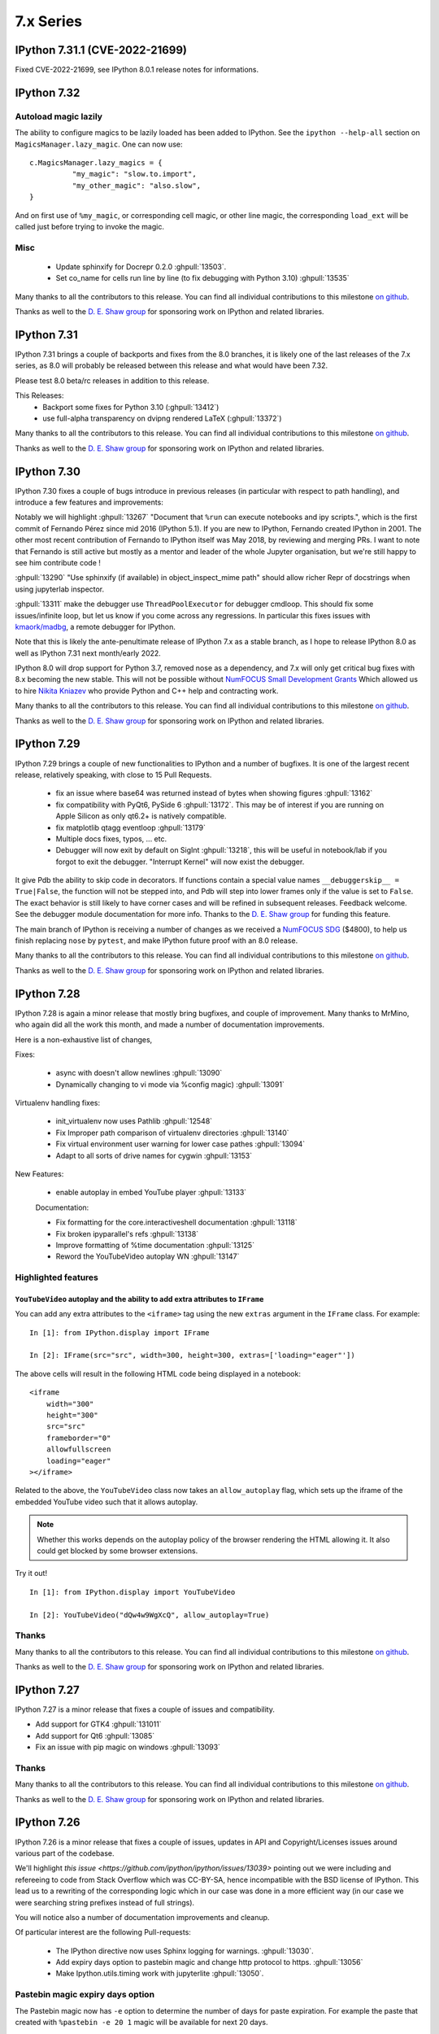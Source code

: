 ============
 7.x Series
============

.. _version 7.31.1:

IPython 7.31.1 (CVE-2022-21699)
===============================

Fixed CVE-2022-21699, see IPython 8.0.1 release notes for informations.


.. _version 7.32:

IPython 7.32
============



Autoload magic lazily
---------------------

The ability to configure magics to be lazily loaded has been added to IPython.
See the ``ipython --help-all`` section on ``MagicsManager.lazy_magic``.
One can now use::

    c.MagicsManager.lazy_magics = {
              "my_magic": "slow.to.import",
              "my_other_magic": "also.slow",
    }

And on first use of ``%my_magic``, or corresponding cell magic, or other line magic,
the corresponding ``load_ext`` will be called just before trying to invoke the magic.

Misc
----

 - Update sphinxify  for Docrepr 0.2.0  :ghpull:`13503`.
 - Set co_name for cells run line by line (to fix debugging with Python 3.10)
   :ghpull:`13535`


Many thanks to all the contributors to this release. You can find all individual
contributions to this milestone `on github
<https://github.com/ipython/ipython/milestone/99>`__.

Thanks as well to the `D. E. Shaw group <https://deshaw.com/>`__ for sponsoring
work on IPython and related libraries.

.. _version 7.31:

IPython 7.31
============

IPython 7.31 brings a couple of backports and fixes from the 8.0 branches,
it is likely one of the last releases of the 7.x series, as 8.0 will probably be released
between this release and what would have been 7.32.

Please test 8.0 beta/rc releases in addition to this release.

This Releases:
 - Backport some fixes for Python 3.10 (:ghpull:`13412`)
 - use full-alpha transparency on dvipng rendered LaTeX (:ghpull:`13372`)

Many thanks to all the contributors to this release. You can find all individual
contributions to this milestone `on github
<https://github.com/ipython/ipython/milestone/95>`__.

Thanks as well to the `D. E. Shaw group <https://deshaw.com/>`__ for sponsoring
work on IPython and related libraries.


.. _version 7.30:

IPython 7.30
============

IPython 7.30 fixes a couple of bugs introduce in previous releases (in
particular with respect to path handling), and introduce a few features and
improvements:

Notably we will highlight :ghpull:`13267` "Document that ``%run`` can execute
notebooks and ipy scripts.", which is the first commit of Fernando Pérez since
mid 2016 (IPython 5.1). If you are new to IPython, Fernando created IPython in
2001. The other most recent contribution of Fernando to IPython itself was
May 2018, by reviewing and merging PRs. I want to note that Fernando is still
active but mostly as a mentor and leader of the whole Jupyter organisation, but
we're still happy to see him contribute code !

:ghpull:`13290` "Use sphinxify (if available) in object_inspect_mime path"
should allow richer Repr of docstrings when using jupyterlab inspector.

:ghpull:`13311` make the debugger use ``ThreadPoolExecutor`` for debugger cmdloop.
This should fix some issues/infinite loop, but let us know if you come across
any regressions. In particular this fixes issues with `kmaork/madbg <https://github.com/kmaork/madbg>`_,
a remote debugger for IPython.

Note that this is likely the ante-penultimate release of IPython 7.x as a stable
branch, as I hope to release IPython 8.0 as well as IPython 7.31 next
month/early 2022.

IPython 8.0 will drop support for Python 3.7, removed nose as a dependency, and
7.x will only get critical bug fixes with 8.x becoming the new stable. This will
not be possible without `NumFOCUS Small Development Grants
<https://numfocus.org/programs/small-development-grants>`_ Which allowed us to
hire `Nikita Kniazev <https://github.com/Kojoley>`_ who provide Python and C++
help and contracting work.


Many thanks to all the contributors to this release. You can find all individual
contributions to this milestone `on github
<https://github.com/ipython/ipython/milestone/94?closed=1>`__.

Thanks as well to the `D. E. Shaw group <https://deshaw.com/>`__ for sponsoring
work on IPython and related libraries.


.. _version 7.29:

IPython 7.29
============


IPython 7.29 brings a couple of new functionalities to IPython and a number of bugfixes.
It is one of the largest recent release, relatively speaking, with close to 15 Pull Requests.


 - fix an issue where base64 was returned instead of bytes when showing figures :ghpull:`13162`
 - fix compatibility with PyQt6, PySide 6 :ghpull:`13172`. This may be of
   interest if you are running on Apple Silicon as only qt6.2+ is natively
   compatible.
 - fix matplotlib qtagg eventloop :ghpull:`13179`
 - Multiple docs fixes, typos, ... etc.
 - Debugger will now exit by default on SigInt :ghpull:`13218`, this will be
   useful in notebook/lab if you forgot to exit the debugger. "Interrupt Kernel"
   will now exist the debugger.

It give Pdb the ability to skip code in decorators. If functions contain a
special value names ``__debuggerskip__ = True|False``, the function will not be
stepped into, and Pdb will step into lower frames only if the value is set to
``False``. The exact behavior is still likely to have corner cases and will be
refined in subsequent releases. Feedback welcome. See the debugger module
documentation for more info. Thanks to the `D. E. Shaw
group <https://deshaw.com/>`__ for funding this feature.

The main branch of IPython is receiving a number of changes as we received a
`NumFOCUS SDG <https://numfocus.org/programs/small-development-grants>`__
($4800), to help us finish replacing ``nose`` by ``pytest``, and make IPython
future proof with an 8.0 release.


Many thanks to all the contributors to this release. You can find all individual
contributions to this milestone `on github
<https://github.com/ipython/ipython/milestone/93>`__.

Thanks as well to the `D. E. Shaw group <https://deshaw.com/>`__ for sponsoring
work on IPython and related libraries.


.. _version 7.28:

IPython 7.28
============


IPython 7.28 is again a minor release that mostly bring bugfixes, and couple of
improvement. Many thanks to MrMino, who again did all the work this month, and
made a number of documentation improvements.

Here is a non-exhaustive list of changes,

Fixes:

 - async with doesn't allow newlines :ghpull:`13090`
 - Dynamically changing to vi mode via %config magic) :ghpull:`13091`

Virtualenv handling fixes:

 - init_virtualenv now uses Pathlib :ghpull:`12548`
 - Fix Improper path comparison of virtualenv directories :ghpull:`13140`
 - Fix virtual environment user warning for lower case pathes :ghpull:`13094`
 - Adapt to all sorts of drive names for cygwin :ghpull:`13153`

New Features:

 - enable autoplay in embed YouTube player :ghpull:`13133`

 Documentation:

 - Fix formatting for the core.interactiveshell documentation :ghpull:`13118`
 - Fix broken ipyparallel's refs :ghpull:`13138`
 - Improve formatting of %time documentation :ghpull:`13125`
 - Reword the YouTubeVideo autoplay WN :ghpull:`13147`


Highlighted features
--------------------


``YouTubeVideo`` autoplay and the ability to add extra attributes to ``IFrame``
~~~~~~~~~~~~~~~~~~~~~~~~~~~~~~~~~~~~~~~~~~~~~~~~~~~~~~~~~~~~~~~~~~~~~~~~~~~~~~~

You can add any extra attributes to the ``<iframe>`` tag using the new
``extras`` argument in the ``IFrame`` class. For example::

    In [1]: from IPython.display import IFrame

    In [2]: IFrame(src="src", width=300, height=300, extras=['loading="eager"'])

The above cells will result in the following HTML code being displayed in a
notebook::

    <iframe
        width="300"
        height="300"
        src="src"
        frameborder="0"
        allowfullscreen
        loading="eager"
    ></iframe>

Related to the above, the ``YouTubeVideo`` class now takes an
``allow_autoplay`` flag, which sets up the iframe of the embedded YouTube video
such that it allows autoplay.

.. note::
    Whether this works depends on the autoplay policy of the browser rendering
    the HTML allowing it. It also could get blocked by some browser extensions.

Try it out!
::

    In [1]: from IPython.display import YouTubeVideo

    In [2]: YouTubeVideo("dQw4w9WgXcQ", allow_autoplay=True)



Thanks
------

Many thanks to all the contributors to this release. You can find all individual
contributions to this milestone `on github
<https://github.com/ipython/ipython/milestone/92>`__.

Thanks as well to the `D. E. Shaw group <https://deshaw.com/>`__ for sponsoring
work on IPython and related libraries.


.. _version 7.27:

IPython 7.27
============

IPython 7.27 is a minor release that fixes a couple of issues and compatibility.

- Add support for GTK4 :ghpull:`131011`
- Add support for Qt6 :ghpull:`13085`
- Fix an issue with pip magic on windows :ghpull:`13093`

Thanks
------

Many thanks to all the contributors to this release. You can find all individual
contributions to this milestone `on github
<https://github.com/ipython/ipython/milestone/91>`__.

Thanks as well to the `D. E. Shaw group <https://deshaw.com/>`__ for sponsoring
work on IPython and related libraries.

.. _version 7.26:

IPython 7.26
============

IPython 7.26 is a minor release that fixes a couple of issues, updates in API
and Copyright/Licenses issues around various part of the codebase.

We'll highlight `this issue <https://github.com/ipython/ipython/issues/13039>`
pointing out we were including and refereeing to code from Stack Overflow which
was CC-BY-SA, hence incompatible with the BSD license of IPython. This lead us
to a rewriting of the corresponding logic which in our case was done in a more
efficient way (in our case we were searching string prefixes instead of full
strings).

You will notice also a number of documentation improvements and cleanup.

Of particular interest are the following Pull-requests:


 - The IPython directive now uses Sphinx logging for warnings. :ghpull:`13030`.
 - Add expiry days option to pastebin magic and change http protocol to https.
   :ghpull:`13056`
 - Make Ipython.utils.timing work with jupyterlite :ghpull:`13050`.

Pastebin magic expiry days option
---------------------------------

The Pastebin magic now has ``-e`` option to determine 
the number of days for paste expiration. For example
the paste that created with ``%pastebin -e 20 1`` magic will
be available for next 20 days.





Thanks
------

Many thanks to all the contributors to this release and in particular MrMino who
is doing most of the work those days. You can find all individual contributions
to this milestone `on github <https://github.com/ipython/ipython/milestone/90>`__.

Thanks as well to the `D. E. Shaw group <https://deshaw.com/>`__ for sponsoring
work on IPython and related libraries.


.. _version 7.25:

IPython 7.25
============

IPython 7.25 is a minor release that contains a single bugfix, which is highly
recommended for all users of ipdb, ipython debugger %debug magic and similar.

Issuing commands like ``where`` from within the debugger would reset the
local variables changes made by the user. It is interesting to look at the root
cause of the issue as accessing an attribute (``frame.f_locals``) would trigger
this side effects.

Thanks in particular to the patience from the reporters at D.E. Shaw for their
initial bug report that was due to a similar coding oversight in an extension,
and who took time to debug and narrow down the problem.

Thanks
------

Many thanks to all the contributors to this release you can find all individual
contributions to this milestone `on github <https://github.com/ipython/ipython/milestone/89>`__.

Thanks as well to the `D. E. Shaw group <https://deshaw.com/>`__ for sponsoring
work on IPython and related libraries.


.. _version 7.24:

IPython 7.24
============

Third release of IPython for 2021, mostly containing bug fixes. A couple of not
typical updates:

Misc
----


 - Fix an issue where ``%recall`` would both succeeded and print an error message
   it failed. :ghpull:`12952`
 - Drop support for NumPy 1.16 – practically has no effect beyond indicating in
   package metadata that we do not support it. :ghpull:`12937`

Debugger improvements
---------------------

The debugger (and ``%debug`` magic) have been improved and can skip or hide frames
originating from files that are not writable to the user, as these are less
likely to be the source of errors, or be part of system files this can be a useful
addition when debugging long errors.

In addition to the global ``skip_hidden True|False`` command, the debugger has
gained finer grained control of predicates as to whether to a frame should be
considered hidden. So far 3 predicates are available :

  - ``tbhide``: frames containing the local variable ``__tracebackhide__`` set to
    True.
  - ``readonly``: frames originating from readonly files, set to False.
  - ``ipython_internal``: frames that are likely to be from IPython internal
    code, set to True.

You can toggle individual predicates during a session with

.. code-block::

   ipdb> skip_predicates readonly True

Read-only files will now be considered hidden frames.


You can call ``skip_predicates`` without arguments to see the states of current
predicates:

.. code-block::

    ipdb> skip_predicates
    current predicates:
        tbhide : True
        readonly : False
        ipython_internal : True

If all predicates are set to ``False``,  ``skip_hidden`` will practically have
no effect. We attempt to warn you when all predicates are False.

Note that the ``readonly`` predicate may increase disk access as we check for
file access permission for all frames on many command invocation, but is usually
cached by operating systems. Let us know if you encounter any issues.

As the IPython debugger does not use the traitlets infrastructure for
configuration, by editing your ``.pdbrc`` files and appending commands you would
like to be executed just before entering the interactive prompt. For example:


.. code::

    # file : ~/.pdbrc
    skip_predicates readonly True
    skip_predicates tbhide False

Will hide read only frames by default and show frames marked with
``__tracebackhide__``.




Thanks
------

Many thanks to all the contributors to this release you can find all individual
contributions to this milestone `on github <https://github.com/ipython/ipython/milestone/87>`__.

Thanks as well to the `D. E. Shaw group <https://deshaw.com/>`__ for sponsoring
work on IPython and related libraries, in particular above mentioned
improvements to the debugger.




.. _version 7.23:

IPython 7.23 and 7.23.1
=======================


Third release of IPython for 2021, mostly containing bug fixes. A couple of not
typical updates:

 - We moved to GitHub actions away from Travis-CI, the transition may not be
   100% complete (not testing on nightly anymore), but as we ran out of
   Travis-Ci hours on the IPython organisation that was a necessary step.
   :ghpull:`12900`.

 - We have a new dependency: ``matplotlib-inline``, which try to extract
   matplotlib inline backend specific behavior. It is available on PyPI and
   conda-forge thus should not be a problem to upgrade to this version. If you
   are a package maintainer that might be an extra dependency to package first.
   :ghpull:`12817` (IPython 7.23.1 fix a typo that made this change fail)

In the addition/new feature category, ``display()`` now have a ``clear=True``
option to clear the display if any further outputs arrives, allowing users to
avoid having to use ``clear_output()`` directly. :ghpull:`12823`.

In bug fixes category, this release fix an issue when printing tracebacks
containing Unicode characters :ghpull:`12758`.

In code cleanup category :ghpull:`12932` remove usage of some deprecated
functionality for compatibility with Python 3.10.



Thanks
------

Many thanks to all the contributors to this release you can find all individual
contributions to this milestone `on github <https://github.com/ipython/ipython/milestone/86>`__.
In particular MrMino for responding to almost all new issues, and triaging many
of the old ones, as well as takluyver, minrk, willingc for reacting quikly when
we ran out of CI Hours.

Thanks as well to organisations, QuantStack (martinRenou and SylvainCorlay) for
extracting matplotlib inline backend into its own package, and the `D. E. Shaw group
<https://deshaw.com/>`__ for sponsoring work on IPython and related libraries.


.. _version 7.22:

IPython 7.22
============

Second release of IPython for 2021, mostly containing bug fixes. Here is a quick
rundown of the few changes.

- Fix some ``sys.excepthook`` shenanigan when embedding with qt, recommended if
  you – for example – use `napari <https://napari.org>`__. :ghpull:`12842`.
- Fix bug when using the new ipdb ``%context`` magic :ghpull:`12844`
- Couples of deprecation cleanup :ghpull:`12868`
- Update for new dpast.com api if you use the ``%pastbin`` magic. :ghpull:`12712`
- Remove support for numpy before 1.16. :ghpull:`12836`


Thanks
------

We have a new team member that you should see more often on the IPython
repository, Błażej Michalik (@MrMino) have been doing regular contributions to
IPython, and spent time replying to many issues and guiding new users to the
codebase; they now have triage permissions to the IPython repository and we'll
work toward giving them more permission in the future.

Many thanks to all the contributors to this release you can find all individual
contributions to this milestone `on github <https://github.com/ipython/ipython/milestone/84>`__.

Thanks as well to organisations, QuantStack for working on debugger
compatibility for Xeus_python, and the `D. E. Shaw group
<https://deshaw.com/>`__ for sponsoring work on IPython and related libraries.

.. _version 721:

IPython 7.21
============

IPython 7.21 is the first release we have back on schedule of one release every
month; it contains a number of minor fixes and improvements, notably, the new
context command for ipdb


New "context" command in ipdb
-----------------------------

It is now possible to change the number of lines shown in the backtrace
information in ipdb using "context" command. :ghpull:`12826`

(thanks @MrMino, there are other improvement from them on master).

Other notable changes in IPython 7.21
-------------------------------------

- Fix some issues on new osx-arm64 :ghpull:`12804`, :ghpull:`12807`. 
- Compatibility with Xeus-Python for debugger protocol, :ghpull:`12809`
- Misc docs fixes for compatibility and uniformity with Numpydoc.
  :ghpull:`12824`


Thanks
------

Many thanks to all the contributors to this release you can find all individual
contribution to this milestone `on github <https://github.com/ipython/ipython/milestone/83>`__.


.. _version 720:

IPython 7.20
============

IPython 7.20 is the accumulation of 3 month of work on IPython, spacing between
IPython release have been increased from the usual once a month for various
reason.

   - Mainly as I'm too busy and the effectively sole maintainer, and
   - Second because not much changes happened before mid December.

The main driver for this release was the new version of Jedi 0.18 breaking API;
which was taken care of in the master branch early in 2020 but not in 7.x as I
though that by now 8.0 would be out.

The inclusion of a resolver in pip did not help and actually made things worse.
If usually I would have simply pinned Jedi to ``<0.18``; this is not a solution
anymore as now pip is free to install Jedi 0.18, and downgrade IPython.

I'll do my best to keep the regular release, but as the 8.0-dev branch and 7.x
are starting to diverge this is becoming difficult in particular with my limited
time, so if you have any cycles to spare I'll appreciate your help to respond to
issues and pushing 8.0 forward.

Here are thus some of the changes for IPython 7.20.

  - Support for PyQt5 >= 5.11 :ghpull:`12715`
  - ``%reset`` remove imports more agressively :ghpull:`12718`
  - fix the ``%conda`` magic :ghpull:`12739`
  - compatibility with Jedi 0.18, and bump minimum Jedi version. :ghpull:`12793`


.. _version 719:

IPython 7.19
============

IPython 7.19 accumulative two month of works, bug fixes and improvements, there
was exceptionally no release last month.

  - Fix to restore the ability to specify more than one extension using command
    line flags when using traitlets 5.0 :ghpull:`12543`
  - Docs docs formatting that make the install commands work on zsh
    :ghpull:`12587`
  - Always display the last frame in tracebacks even if hidden with
    ``__tracebackhide__`` :ghpull:`12601`
  - Avoid an issue where a callback can be registered multiple times.
    :ghpull:`12625`
  - Avoid an issue in debugger mode where frames changes could be lost.
    :ghpull:`12627`

  - Never hide the frames that invoke a debugger, even if marked as hidden by
    ``__tracebackhide__`` :ghpull:`12631`
  - Fix calling the debugger in a recursive manner :ghpull:`12659`


A number of code changes have landed on master and we are getting close to
enough new features and codebase improvement that a 8.0 start to make sens.
For downstream packages, please start working on migrating downstream testing
away from iptest and using pytest, as nose will not work on Python 3.10 and we
will likely start removing it as a dependency for testing.

.. _version 718:

IPython 7.18
============

IPython 7.18 is a minor release that mostly contains bugfixes.

 - ``CRLF`` is now handled by magics my default; solving some issues due to copy
   pasting on windows. :ghpull:`12475`

 - Requiring pexpect ``>=4.3`` as we are Python 3.7+ only and earlier version of
   pexpect will be incompatible. :ghpull:`12510`

 - Minimum jedi version is now 0.16. :ghpull:`12488`



.. _version 717:

IPython 7.17
============

IPython 7.17 brings a couple of new improvements to API and a couple of user
facing changes to make the terminal experience more user friendly.

:ghpull:`12407` introduces the ability to pass extra argument to the IPython
debugger class; this is to help a new project from ``kmaork``
(https://github.com/kmaork/madbg) to feature a fully remote debugger.

:ghpull:`12410` finally remove support for 3.6, while the codebase is still
technically compatible; IPython will not install on Python 3.6.

lots of work on the debugger and hidden frames from ``@impact27`` in
:ghpull:`12437`, :ghpull:`12445`, :ghpull:`12460` and in particular
:ghpull:`12453` which make the debug magic more robust at handling spaces.

Biggest API addition is code transformation which is done before code execution;
IPython allows a number of hooks to catch non-valid Python syntax (magic, prompt
stripping...etc). Transformers are usually called many time; typically:

 - When trying to figure out whether the code is complete and valid (should we
   insert a new line or execute ?)
 - During actual code execution pass before giving the code to Python's
   ``exec``.

This lead to issues when transformer might have had side effects; or do external
queries. Starting with IPython 7.17 you can expect your transformer to be called
less time.

Input transformers are now called only once in the execution path of
`InteractiveShell`, allowing to register transformer that potentially have side
effects (note that this is not recommended). Internal methods `should_run_async`, and
`run_cell_async` now take a recommended optional `transformed_cell`, and
`preprocessing_exc_tuple` parameters that will become mandatory at some point in
the future; that is to say cells need to be explicitly transformed to be valid
Python syntax ahead of trying to run them. :ghpull:`12440`;

``input_transformers`` can now also have an attribute ``has_side_effects`` set
to `True`, when this attribute is present; this  will prevent the transformers
from being ran when IPython is trying to guess whether the user input is
complete. Note that this may means you will need to explicitly execute in some
case where your transformations are now not ran; but will not affect users with
no custom extensions.


API Changes
-----------

Change of API and exposed objects automatically detected using `frappuccino
<https://pypi.org/project/frappuccino/>`_


 The following items are new since 7.16.0::

     + IPython.core.interactiveshell.InteractiveShell.get_local_scope(self, stack_depth)

 The following signatures differ since 7.16.0::

     - IPython.core.interactiveshell.InteractiveShell.run_cell_async(self, raw_cell, store_history=False, silent=False, shell_futures=True)
     + IPython.core.interactiveshell.InteractiveShell.run_cell_async(self, raw_cell, store_history=False, silent=False, shell_futures=True, *, transformed_cell=None, preprocessing_exc_tuple=None)

     - IPython.core.interactiveshell.InteractiveShell.should_run_async(self, raw_cell)
     + IPython.core.interactiveshell.InteractiveShell.should_run_async(self, raw_cell, *, transformed_cell=None, preprocessing_exc_tuple=None)

     - IPython.terminal.debugger.TerminalPdb.pt_init(self)
     + IPython.terminal.debugger.TerminalPdb.pt_init(self, pt_session_options=None)

This method was added::

     + IPython.core.interactiveshell.InteractiveShell.get_local_scope

Which is now also present on subclasses::

     + IPython.terminal.embed.InteractiveShellEmbed.get_local_scope
     + IPython.terminal.interactiveshell.TerminalInteractiveShell.get_local_scope


.. _version 716:

IPython 7.16.1, 7.16.2
======================

IPython 7.16.1 was release immediately after 7.16.0 to fix a conda packaging issue.
The source is identical to 7.16.0 but the file permissions in the tar are different.

IPython 7.16.2 pins jedi dependency to "<=0.17.2" which should prevent some
issues for users still on python 3.6. This may not be sufficient as pip may
still allow to downgrade IPython.

Compatibility with Jedi > 0.17.2 was not added as this would have meant bumping
the minimal version to >0.16.

IPython 7.16
============


The default traceback mode will now skip frames that are marked with
``__tracebackhide__ = True`` and show how many traceback frames have been
skipped. This can be toggled by using :magic:`xmode` with the ``--show`` or
``--hide`` attribute. It will have no effect on non verbose traceback modes.

The ipython debugger also now understands ``__tracebackhide__`` as well and will
skip hidden frames when displaying. Movement up and down the stack will skip the
hidden frames and will show how many frames were hidden. Internal IPython frames
are also now hidden by default. The behavior can be changed with the
``skip_hidden`` while in the debugger, command and accepts "yes", "no", "true"
and "false" case insensitive parameters.


Misc Noticeable changes:
------------------------

- Exceptions are now (re)raised when running notebooks via the :magic:`%run`, helping to catch issues in workflows and
  pipelines. :ghpull:`12301`
- Fix inputhook for qt 5.15.0 :ghpull:`12355`
- Fix wx inputhook :ghpull:`12375`
- Add handling for malformed pathext env var (Windows) :ghpull:`12367`
- use $SHELL in system_piped :ghpull:`12360` for uniform behavior with
  ipykernel.

Reproducible Build
------------------

IPython 7.15 reproducible build did not work, so we try again this month
:ghpull:`12358`.


API Changes
-----------

Change of API and exposed objects automatically detected using `frappuccino
<https://pypi.org/project/frappuccino/>`_ (still in beta):


The following items are new and mostly related to understanding ``__tracebackhide__``::

    + IPython.core.debugger.Pdb.do_down(self, arg)
    + IPython.core.debugger.Pdb.do_skip_hidden(self, arg)
    + IPython.core.debugger.Pdb.do_up(self, arg)
    + IPython.core.debugger.Pdb.hidden_frames(self, stack)
    + IPython.core.debugger.Pdb.stop_here(self, frame)


The following items have been removed::

    - IPython.core.debugger.Pdb.new_do_down
    - IPython.core.debugger.Pdb.new_do_up

Those were implementation details.


.. _version 715:

IPython 7.15
============

IPython 7.15 brings a number of bug fixes and user facing improvements.

Misc Noticeable changes:
------------------------

 - Long completion name have better elision in terminal :ghpull:`12284`
 - I've started to test on Python 3.9 :ghpull:`12307` and fix some errors.
 - Hi DPI scaling of figures when using qt eventloop :ghpull:`12314`
 - Document the ability to have systemwide configuration for IPython.
   :ghpull:`12328`
 - Fix issues with input autoformatting :ghpull:`12336`
 - ``IPython.core.debugger.Pdb`` is now interruptible (:ghpull:`12168`, in 7.14
   but forgotten in release notes)
 - Video HTML attributes (:ghpull:`12212`, in 7.14 but forgotten in release
   notes)

Reproducible Build
------------------

Starting with IPython 7.15, I am attempting to provide reproducible builds,
that is to say you should be able from the source tree to generate an sdist
and wheel that are identical byte for byte with the publish version on PyPI.

I've only tested on a couple of machines so far and the process is relatively
straightforward, so this mean that IPython not only have a deterministic build
process, but also I have either removed, or put under control all effects of
the build environments on the final artifact.  I encourage you to attempt the
build process on your machine as documented in :ref:`core_developer_guide`
and let me know if you do not obtain an identical artifact.

While reproducible builds is critical to check that the supply chain of (open
source) software has not been compromised, it can also help to speedup many
of the build processes in large environment (conda, apt...) by allowing
better caching of intermediate build steps.

Learn more on `<https://reproducible-builds.org/>`_. `Reflections on trusting
trust <https://dl.acm.org/doi/10.1145/358198.358210>`_ is also one of the
cornerstone and recommended reads on this subject.

.. note::

   The build commit from which the sdist is generated is also `signed
   <https://en.wikipedia.org/wiki/Digital_signature>`_, so you should be able to
   check it has not been compromised, and the git repository is a `merkle-tree
   <https://en.wikipedia.org/wiki/Merkle_tree>`_, you can check the consistency
   with `git-fsck <https://git-scm.com/docs/git-fsck>`_ which you likely `want
   to enable by default
   <https://gist.github.com/mbbx6spp/14b86437e794bffb4120>`_.

NEP29: Last version to support Python 3.6
-----------------------------------------

IPython 7.15 will be the Last IPython version to officially support Python
3.6, as stated by `NumPy Enhancement Proposal 29
<https://numpy.org/neps/nep-0029-deprecation_policy.html>`_. Starting with
next minor version of IPython I may stop testing on Python 3.6 and may stop
publishing release artifacts that install on Python 3.6

Highlighted features
--------------------

Highlighted features are not new, but seem to not be widely known, this
section will help you discover in more narrative form what you can do with
IPython.

Increase Tab Completion Menu Height
~~~~~~~~~~~~~~~~~~~~~~~~~~~~~~~~~~~

In terminal IPython it is possible to increase the hight of the tab-completion
menu. To do so set the value of
:configtrait:`TerminalInteractiveShell.space_for_menu`, this will reserve more
space at the bottom of the screen for various kind of menus in IPython including
tab completion and searching in history. 

Autoformat Code in the terminal
~~~~~~~~~~~~~~~~~~~~~~~~~~~~~~~

If you have a preferred code formatter, you can configure IPython to
reformat your code. Set the value of
:configtrait:`TerminalInteractiveShell.autoformatter` to for example ``'black'``
and IPython will auto format your code when possible.


.. _version 714:

IPython 7.14
============

IPython  7.14 is a minor release that fix a couple of bugs and prepare
compatibility with new or future versions of some libraries. 

Important changes:
------------------

 - Fix compatibility with Sphinx 3+ :ghpull:`12235`
 - Remove deprecated matplotlib parameter usage, compatibility with matplotlib
   3.3+ :`122250`

Misc Changes
------------

 - set ``.py`` extension when editing current buffer in vi/emacs. :ghpull:`12167`
 - support for unicode identifiers in ``?``/``??`` :ghpull:`12208`
 - add extra options to the ``Video`` Rich objects :ghpull:`12212`
 - add pretty-printing to ``SimpleNamespace`` :ghpull:`12230`

IPython.core.debugger.Pdb is now interruptible
----------------------------------------------

A ``KeyboardInterrupt`` will now interrupt IPython's extended debugger, in order to make Jupyter able to interrupt it. (:ghpull:`12168`)

Video HTML attributes
---------------------

Add an option to `IPython.display.Video` to change the attributes of the HTML display of the video (:ghpull:`12212`)


Pending deprecated imports
--------------------------

Many object present in ``IPython.core.display`` are there for internal use only,
and should  already been imported from ``IPython.display`` by users and external
libraries. Trying to import those from ``IPython.core.display`` is still possible
but will trigger a
deprecation warning in later versions of IPython and will become errors in the
future. 

This will simplify compatibility with other Python kernels (like Xeus-Python),
and simplify code base. 




.. _version 713:

IPython 7.13
============

IPython 7.13 is the final release of the 7.x branch since master is diverging
toward an 8.0. Exiting new features have already been merged in 8.0 and will
not be available on the 7.x branch. All the changes below have been backported
from the master branch.


 - Fix inability to run PDB when inside an event loop :ghpull:`12141`
 - Fix ability to interrupt some processes on windows :ghpull:`12137`
 - Fix debugger shortcuts :ghpull:`12132`
 - improve tab completion when inside a string by removing irrelevant elements :ghpull:`12128`
 - Fix display of filename tab completion when the path is long :ghpull:`12122`
 - Many removal of Python 2 specific code path :ghpull:`12110`
 - displaying wav files do not require NumPy anymore, and is 5x to 30x faster :ghpull:`12113`

See the list of all closed issues and pull request on `github
<https://github.com/ipython/ipython/pulls?q=is%3Aclosed+milestone%3A7.13>`_.

.. _version 712:

IPython 7.12
============

IPython 7.12 is a minor update that mostly brings code cleanup, removal of
longtime deprecated function and a couple update to documentation cleanup as well.

Notable changes are the following:

 - Exit non-zero when ipython is given a file path to run that doesn't exist :ghpull:`12074`
 - Test PR on ARM64 with Travis-CI :ghpull:`12073`
 - Update CI to work with latest Pytest :ghpull:`12086`
 - Add infrastructure to run ipykernel eventloop via trio :ghpull:`12097`
 - Support git blame ignore revs :ghpull:`12091`
 - Start multi-line ``__repr__`` s on their own line :ghpull:`12099`

.. _version 7111:

IPython 7.11.1
==============

A couple of deprecated functions (no-op) have been reintroduces in py3compat as
Cython was still relying on them, and will be removed in a couple of versions.

.. _version 711:

IPython 7.11
============

IPython 7.11 received a couple of compatibility fixes and code cleanup.

A number of function in the ``py3compat`` have been removed; a number of types
in the IPython code base are now non-ambiguous and now always ``unicode``
instead of ``Union[Unicode,bytes]``; many of the relevant code path have thus
been simplified/cleaned and types annotation added.

IPython support several verbosity level from exceptions. ``xmode plain`` now
support chained exceptions. :ghpull:`11999`

We are starting to remove ``shell=True`` in some usages of subprocess. While not directly
a security issue (as IPython is made to run arbitrary code anyway) it is not good
practice and we'd like to show the example. :ghissue:`12023`. This discussion
was started by ``@mschwager`` thanks to a new auditing tool they are working on
with duo-labs (`dlint <https://github.com/duo-labs/dlint>`_).

Work around some bugs in Python 3.9 tokenizer :ghpull:`12057`

IPython will now print its version after a crash. :ghpull:`11986`

This is likely the last release from the 7.x series that will see new feature.
The master branch will soon accept large code changes and thrilling new
features; the 7.x branch will only start to accept critical bug fixes, and
update dependencies.

.. _version 7102:

IPython 7.10.2
==============

IPython 7.10.2 fix a couple of extra incompatibility between IPython, ipdb,
asyncio and Prompt Toolkit 3.

.. _version 7101:

IPython 7.10.1
==============

IPython 7.10.1 fix a couple of incompatibilities with Prompt toolkit 3 (please
update Prompt toolkit to 3.0.2 at least), and fixes some interaction with
headless IPython.

.. _version 7100:

IPython 7.10.0
==============

IPython 7.10 is the first double digit minor release in the  last decade, and
first since the release of IPython 1.0, previous double digit minor release was
in August 2009.

We've been trying to give you regular release on the last Friday of every month
for a guaranty of rapid access to bug fixes and new features.

Unlike the previous first few releases that have seen only a couple of code
changes, 7.10 bring a number of changes, new features and bugfixes.

Stop Support for Python 3.5 – Adopt NEP 29
------------------------------------------

IPython has decided to follow the informational `NEP 29
<https://numpy.org/neps/nep-0029-deprecation_policy.html>`_ which layout a clear
policy as to which version of (C)Python and NumPy are supported.

We thus dropped support for Python 3.5, and cleaned up a number of code path
that were Python-version dependant. If you are on 3.5 or earlier pip should
automatically give you the latest compatible version of IPython so you do not
need to pin to a given version.

Support for Prompt Toolkit 3.0
------------------------------

Prompt Toolkit 3.0 was release a week before IPython 7.10 and introduces a few
breaking changes. We believe IPython 7.10 should be compatible with both Prompt
Toolkit 2.x and 3.x, though it has not been extensively tested with 3.x so
please report any issues.


Prompt Rendering Performance improvements
-----------------------------------------

Pull Request :ghpull:`11933` introduced an optimisation in the prompt rendering
logic that should decrease the resource usage of IPython when using the
_default_ configuration but could potentially introduce a regression of
functionalities if you are using a custom prompt.

We know assume if you haven't changed the default keybindings that the prompt
**will not change** during the duration of your input – which is for example
not true when using vi insert mode that switches between `[ins]` and `[nor]`
for the current mode.

If you are experiencing any issue let us know.

Code autoformatting
-------------------

The IPython terminal can now auto format your code just before entering a new
line or executing a command. To do so use the
``--TerminalInteractiveShell.autoformatter`` option and set it to ``'black'``;
if black is installed IPython will use black to format your code when possible.

IPython cannot always properly format your code; in particular it will
auto formatting with *black* will only work if:

   - Your code does not contains magics or special python syntax.

   - There is no code after your cursor.

The Black API is also still in motion; so this may not work with all versions of
black.

It should be possible to register custom formatter, though the API is till in
flux.

Arbitrary Mimetypes Handing in Terminal (Aka inline images in terminal)
-----------------------------------------------------------------------

When using IPython terminal it is now possible to register function to handle
arbitrary mimetypes. While rendering non-text based representation was possible in
many jupyter frontend; it was not possible in terminal IPython, as usually
terminal are limited to displaying text. As many terminal these days provide
escape sequences to display non-text; bringing this loved feature to IPython CLI
made a lot of sens. This functionality will not only allow inline images; but
allow opening of external program; for example ``mplayer`` to "display" sound
files.

So far only the hooks necessary for this are in place, but no default mime
renderers added; so inline images will only be available via extensions. We will
progressively enable these features by default in the next few releases, and
contribution is welcomed.

We welcome any feedback on the API. See :ref:`shell_mimerenderer` for more
informations.

This is originally based on work form in :ghpull:`10610` from @stephanh42
started over two years ago, and still a lot need to be done.

MISC
----

 - Completions can define their own ordering :ghpull:`11855`
 - Enable Plotting in the same cell than the one that import matplotlib
   :ghpull:`11916`
 - Allow to store and restore multiple variables at once :ghpull:`11930`

You can see `all pull-requests <https://github.com/ipython/ipython/pulls?q=is%3Apr+milestone%3A7.10+is%3Aclosed>`_ for this release.

API Changes
-----------

Change of API and exposed objects automatically detected using `frappuccino <https://pypi.org/project/frappuccino/>`_ (still in beta):

The following items are new in IPython 7.10::

    + IPython.terminal.shortcuts.reformat_text_before_cursor(buffer, document, shell)
    + IPython.terminal.interactiveshell.PTK3
    + IPython.terminal.interactiveshell.black_reformat_handler(text_before_cursor)
    + IPython.terminal.prompts.RichPromptDisplayHook.write_format_data(self, format_dict, md_dict='None')

The following items have been removed in 7.10::

    - IPython.lib.pretty.DICT_IS_ORDERED

The following signatures differ between versions::

    - IPython.extensions.storemagic.restore_aliases(ip)
    + IPython.extensions.storemagic.restore_aliases(ip, alias='None')

Special Thanks
--------------

 - @stephanh42 who started the work on inline images in terminal 2 years ago
 - @augustogoulart who spent a lot of time triaging issues and responding to
   users.
 - @con-f-use who is my (@Carreau) first sponsor on GitHub, as a reminder if you
   like IPython, Jupyter and many other library of the SciPy stack you can
   donate to numfocus.org non profit

.. _version 790:

IPython 7.9.0
=============

IPython 7.9 is a small release with a couple of improvement and bug fixes.

 - Xterm terminal title should be restored on exit :ghpull:`11910`
 - special variables ``_``,``__``, ``___`` are not set anymore when cache size
   is 0 or less.  :ghpull:`11877`
 - Autoreload should have regained some speed by using a new heuristic logic to
   find all objects needing reload. This should avoid large objects traversal
   like pandas dataframes. :ghpull:`11876`
 - Get ready for Python 4. :ghpull:`11874`
 - `%env` Magic now has heuristic to hide potentially sensitive values :ghpull:`11896`

This is a small release despite a number of Pull Request Pending that need to
be reviewed/worked on. Many of the core developers have been busy outside of
IPython/Jupyter and we thanks all contributor for their patience; we'll work on
these as soon as we have time.


.. _version780:

IPython 7.8.0
=============

IPython 7.8.0 contain a few bugfix and 2 new APIs:

 - Enable changing the font color for LaTeX rendering :ghpull:`11840`
 - and Re-Expose some PDB API (see below)

Expose Pdb API
--------------

Expose the built-in ``pdb.Pdb`` API. ``Pdb`` constructor arguments are generically
exposed, regardless of python version.
Newly exposed arguments:

- ``skip`` - Python 3.1+
- ``nosiginnt`` - Python 3.2+
- ``readrc`` - Python 3.6+

Try it out::

    from IPython.terminal.debugger import TerminalPdb
    pdb = TerminalPdb(skip=["skipthismodule"])


See :ghpull:`11840`

.. _version770:

IPython 7.7.0
=============

IPython 7.7.0 contain multiple bug fixes and documentation updates; Here are a
few of the outstanding issue fixed:

   - Fix a bug introduced in 7.6 where the ``%matplotlib`` magic would fail on
     previously acceptable arguments :ghpull:`11814`.
   - Fix the manage location on freebsd :ghpull:`11808`.
   - Fix error message about aliases after ``%reset`` call in ipykernel
     :ghpull:`11806`
   - Fix Duplication completions in emacs :ghpull:`11803`

We are planning to adopt `NEP29 <https://github.com/numpy/numpy/pull/14086>`_
(still currently in draft) which may make this minor version of IPython the
last one to support Python 3.5 and will make the code base more aggressive
toward removing compatibility with older versions of Python.

GitHub now support to give only "Triage" permissions to users; if you'd like to
help close stale issues and labels issues please reach to us with your GitHub
Username and we'll add you to the triage team. It is a great way to start
contributing and a path toward getting commit rights.

.. _version761:

IPython 7.6.1
=============

IPython 7.6.1 contain a critical bugfix in the ``%timeit`` magic, which would
crash on some inputs as a side effect of :ghpull:`11716`. See :ghpull:`11812`


.. _whatsnew760:

IPython 7.6.0
=============

IPython 7.6.0 contains a couple of bug fixes and number of small features
additions as well as some compatibility with the current development version of
Python 3.8.

   - Add a ``-l`` option to :magic:`psearch` to list the available search
     types. :ghpull:`11672`
   - Support ``PathLike`` for ``DisplayObject`` and ``Image``. :ghpull:`11764`
   - Configurability of timeout in the test suite for slow platforms.
     :ghpull:`11756`
   - Accept any casing for matplotlib backend. :ghpull:`121748`
   - Properly skip test that requires numpy to be installed :ghpull:`11723`
   - More support for Python 3.8 and positional only arguments (pep570)
     :ghpull:`11720`
   - Unicode names for the completion are loaded lazily on first use which
     should decrease startup time. :ghpull:`11693`
   - Autoreload now update the types of reloaded objects; this for example allow
     pickling of reloaded objects. :ghpull:`11644`
   - Fix a bug where ``%%time`` magic would suppress cell output. :ghpull:`11716`


Prepare migration to pytest (instead of nose) for testing
---------------------------------------------------------

Most of the work between 7.5 and 7.6 was to prepare the migration from our
testing framework to pytest. Most of the test suite should now work by simply
issuing ``pytest`` from the root of the repository.

The migration to pytest is just at its beginning. Many of our test still rely
on IPython-specific plugins for nose using pytest (doctest using IPython syntax
is one example of this where test appear as "passing", while no code has been
ran). Many test also need to be updated like ``yield-test`` to be properly
parametrized tests.

Migration to pytest allowed me to discover a number of issues in our test
suite; which was hiding a number of subtle issues – or not actually running
some of the tests in our test suite – I have thus corrected many of those; like
improperly closed resources; or used of deprecated features. I also made use of
the ``pytest --durations=...`` to find some of our slowest test and speed them
up (our test suite can now be up to 10% faster). Pytest as also a variety of
plugins and flags which will make the code quality of IPython and the testing
experience better.

Misc
----

We skipped the release of 7.6 at the end of May, but will attempt to get back
on schedule. We are starting to think about making introducing backward
incompatible change and start the 8.0 series.

Special Thanks to Gabriel (@gpotter2 on GitHub), who among other took care many
of the remaining task for 7.4 and 7.5, like updating the website.

.. _whatsnew750:

IPython 7.5.0
=============

IPython 7.5.0 consist mostly of bug-fixes, and documentation updates, with one
minor new feature. The `Audio` display element can now be assigned an element
id when displayed in browser. See :ghpull:`11670`

The major outstanding bug fix correct a change of behavior that was introduce
in 7.4.0 where some cell magics would not be able to access or modify global
scope when using the ``@needs_local_scope`` decorator. This was typically
encountered with the ``%%time`` and ``%%timeit`` magics. See :ghissue:`11659`
and :ghpull:`11698`.

.. _whatsnew740:

IPython 7.4.0
=============

Unicode name completions
------------------------

Previously, we provided completion for a unicode name with its relative symbol.
With this, now IPython provides complete suggestions to unicode name symbols.

As on the PR, if user types ``\LAT<tab>``, IPython provides a list of
possible completions. In this case, it would be something like::

   'LATIN CAPITAL LETTER A',
   'LATIN CAPITAL LETTER B',
   'LATIN CAPITAL LETTER C',
   'LATIN CAPITAL LETTER D',
   ....

This help to type unicode character that do not have short latex aliases, and
have long unicode names. for example ``Ͱ``, ``\GREEK CAPITAL LETTER HETA``.

This feature was contributed by Luciana Marques :ghpull:`11583`.

Make audio normalization optional
---------------------------------

Added 'normalize' argument to `IPython.display.Audio`. This argument applies
when audio data is given as an array of samples. The default of `normalize=True`
preserves prior behavior of normalizing the audio to the maximum possible range.
Setting to `False` disables normalization.


Miscellaneous
-------------

 - Fix improper acceptation of ``return`` outside of functions. :ghpull:`11641`.
 - Fixed PyQt 5.11 backwards incompatibility causing sip import failure.
   :ghpull:`11613`.
 - Fix Bug where ``type?`` would crash IPython. :ghpull:`1608`.
 - Allow to apply ``@needs_local_scope`` to cell magics for convenience.
   :ghpull:`11542`.

.. _whatsnew730:

IPython 7.3.0
=============

.. _whatsnew720:

IPython 7.3.0 bring several bug fixes and small improvements that you will
described bellow. 

The biggest change to this release is the implementation of the ``%conda`` and
``%pip`` magics, that will attempt to install packages in the **current
environment**. You may still need to restart your interpreter or kernel for the
change to be taken into account, but it should simplify installation of packages
into remote environment. Installing using pip/conda from the command line is
still the prefer method.

The ``%pip`` magic was already present, but was only printing a warning; now it
will actually forward commands to pip. 

Misc bug fixes and improvements:

 - Compatibility with Python 3.8.
 - Do not expand shell variable in execution magics, and added the
   ``no_var_expand`` decorator for magic requiring a similar functionality
   :ghpull:`11516`
 - Add ``%pip`` and ``%conda`` magic :ghpull:`11524`
 - Re-initialize posix aliases after a ``%reset`` :ghpull:`11528`
 - Allow the IPython command line to run ``*.ipynb`` files :ghpull:`11529`

IPython 7.2.0
=============

IPython 7.2.0 brings minor bugfixes, improvements, and new configuration options:

 - Fix a bug preventing PySide2 GUI integration from working :ghpull:`11464`
 - Run CI on Mac OS ! :ghpull:`11471`
 - Fix IPython "Demo" mode. :ghpull:`11498`
 - Fix ``%run`` magic  with path in name :ghpull:`11499`
 - Fix: add CWD to sys.path *after* stdlib :ghpull:`11502`
 - Better rendering of signatures, especially long ones. :ghpull:`11505`
 - Re-enable jedi by default if it's installed :ghpull:`11506`
 - Add New ``minimal`` exception reporting mode (useful for educational purpose). See :ghpull:`11509`


Added ability to show subclasses when using pinfo and other utilities
---------------------------------------------------------------------

When using ``?``/``??`` on a class, IPython will now list the first 10 subclasses.

Special Thanks to Chris Mentzel of the Moore Foundation for this feature. Chris
is one of the people who played a critical role in IPython/Jupyter getting
funding.

We are grateful for all the help Chris has given us over the years,
and we're now proud to have code contributed by Chris in IPython.

OSMagics.cd_force_quiet configuration option
--------------------------------------------

You can set this option to force the %cd magic to behave as if ``-q`` was passed:
::

    In [1]: cd /
    /

    In [2]: %config OSMagics.cd_force_quiet = True

    In [3]: cd /tmp

    In [4]:

See :ghpull:`11491`

In vi editing mode, whether the prompt includes the current vi mode can now be configured
-----------------------------------------------------------------------------------------

Set the ``TerminalInteractiveShell.prompt_includes_vi_mode`` to a boolean value
(default: True) to control this feature. See :ghpull:`11492`

.. _whatsnew710:

IPython 7.1.0
=============

IPython 7.1.0 is the first minor release after 7.0.0 and mostly brings fixes to
new features, internal refactoring, and fixes for regressions that happened during the 6.x->7.x
transition. It also brings **Compatibility with Python 3.7.1**, as we're
unwillingly relying on a bug in CPython.

New Core Dev:

 - We welcome Jonathan Slenders to the commiters. Jonathan has done a fantastic
   work on prompt_toolkit, and we'd like to recognise his impact by giving him
   commit rights. :ghissue:`11397`

Notable Changes

 - Major update of "latex to unicode" tab completion map (see below)

Notable New Features:

 - Restore functionality and documentation of the **sphinx directive**, which
   is now stricter (fail on error by daefault), has new configuration options,
   has a brand new documentation page :ref:`ipython_directive` (which needs
   some cleanup). It is also now *tested* so we hope to have less regressions.
   :ghpull:`11402`

 - ``IPython.display.Video`` now supports ``width`` and ``height`` arguments,
   allowing a custom width and height to be set instead of using the video's
   width and height. :ghpull:`11353`

 - Warn when using ``HTML('<iframe>')`` instead of ``IFrame`` :ghpull:`11350`

 - Allow Dynamic switching of editing mode between vi/emacs and show
   normal/input mode in prompt when using vi. :ghpull:`11390`. Use ``%config
   TerminalInteractiveShell.editing_mode = 'vi'`` or ``%config
   TerminalInteractiveShell.editing_mode = 'emacs'`` to dynamically switch
   between modes.


Notable Fixes:

 - Fix entering of **multi-line blocks in terminal** IPython, and various
   crashes in the new input transformation machinery :ghpull:`11354`,
   :ghpull:`11356`, :ghpull:`11358`. These also fix a **Compatibility bug
   with Python 3.7.1**.

 - Fix moving through generator stack in ipdb :ghpull:`11266`

 - %Magic command arguments now support quoting. :ghpull:`11330`

 - Re-add ``rprint`` and ``rprinte`` aliases. :ghpull:`11331`

 - Remove implicit dependency on ``ipython_genutils`` :ghpull:`11317`

 - Make ``nonlocal`` raise ``SyntaxError`` instead of silently failing in async
   mode. :ghpull:`11382`

 - Fix mishandling of magics and ``= !`` assignment just after a dedent in
   nested code blocks :ghpull:`11418`

 - Fix instructions for custom shortcuts :ghpull:`11426`


Notable Internals improvements:

 - Use of ``os.scandir`` (Python 3 only) to speed up some file system operations.
   :ghpull:`11365`

 - use ``perf_counter`` instead of ``clock`` for more precise
   timing results with ``%time`` :ghpull:`11376`

Many thanks to all the contributors and in particular to ``bartskowron`` and
``tonyfast`` who handled some pretty complicated bugs in the input machinery. We
had a number of first time contributors and maybe hacktoberfest participants that
made significant contributions and helped us free some time to focus on more
complicated bugs.

You
can see all the closed issues and Merged PR, new features and fixes `here
<https://github.com/ipython/ipython/issues?utf8=%E2%9C%93&q=+is%3Aclosed+milestone%3A7.1+>`_.

Unicode Completion update
-------------------------

In IPython 7.1 the Unicode completion map has been updated and synchronized with
the Julia language.

Added and removed character characters:

 ``\jmath`` (``ȷ``), ``\\underleftrightarrow`` (U+034D, combining) have been
 added, while ``\\textasciicaron`` have been removed

Some sequences have seen their prefix removed:

 - 6 characters ``\text...<tab>`` should now be inputed with ``\...<tab>`` directly,
 - 45 characters ``\Elz...<tab>`` should now be inputed with ``\...<tab>`` directly,
 - 65 characters ``\B...<tab>`` should now be inputed with ``\...<tab>`` directly,
 - 450 characters ``\m...<tab>`` should now be inputed with ``\...<tab>`` directly,

Some sequences have seen their prefix shortened:

 - 5 characters ``\mitBbb...<tab>`` should now be inputed with ``\bbi...<tab>`` directly,
 - 52 characters ``\mit...<tab>`` should now be inputed with ``\i...<tab>`` directly,
 - 216 characters ``\mbfit...<tab>`` should now be inputed with ``\bi...<tab>`` directly,
 - 222 characters ``\mbf...<tab>`` should now be inputed with ``\b...<tab>`` directly,

A couple of characters had their sequence simplified:

 - ``ð``, type ``\dh<tab>``, instead of ``\eth<tab>``
 - ``ħ``, type ``\hbar<tab>``, instead of ``\Elzxh<tab>``
 - ``ɸ``, type ``\ltphi<tab>``, instead of ``\textphi<tab>``
 - ``ϴ``, type ``\varTheta<tab>``, instead of ``\textTheta<tab>``
 - ``ℇ``, type ``\eulermascheroni<tab>``, instead of ``\Eulerconst<tab>``
 - ``ℎ``, type ``\planck<tab>``, instead of ``\Planckconst<tab>``

 - U+0336 (COMBINING LONG STROKE OVERLAY), type ``\strike<tab>``, instead of ``\Elzbar<tab>``.

A couple of sequences have been updated:

 - ``\varepsilon`` now gives ``ɛ`` (GREEK SMALL LETTER EPSILON) instead of ``ε`` (GREEK LUNATE EPSILON SYMBOL),
 - ``\underbar`` now gives U+0331 (COMBINING MACRON BELOW) instead of U+0332 (COMBINING LOW LINE).


.. _whatsnew700:

IPython 7.0.0
=============

Released Thursday September 27th, 2018

IPython 7 includes major feature improvements.
This is also the second major version of IPython to support only
Python 3 – starting at Python 3.4. Python 2 is still community-supported
on the bugfix only 5.x branch, but we remind you that Python 2 "end of life"
is on Jan 1st 2020.

We were able to backport bug fixes to the 5.x branch thanks to our backport bot which
backported more than `70 Pull-Requests
<https://github.com/ipython/ipython/pulls?page=3&q=is%3Apr+sort%3Aupdated-desc+author%3Aapp%2Fmeeseeksdev++5.x&utf8=%E2%9C%93>`_, but there are still many PRs that required manual work. This is an area of the project where you can easily contribute by looking for `PRs that still need manual backport <https://github.com/ipython/ipython/issues?q=label%3A%22Still+Needs+Manual+Backport%22+is%3Aclosed+sort%3Aupdated-desc>`_

The IPython 6.x branch will likely not see any further release unless critical
bugs are found.

Make sure you have pip > 9.0 before upgrading. You should be able to update by running:

.. code::

    pip install ipython --upgrade

.. only:: ipydev

  If you are trying to install or update an ``alpha``, ``beta``, or ``rc``
  version, use pip ``--pre`` flag.

  .. code::

      pip install ipython --upgrade --pre


Or, if you have conda installed: 

.. code::
   
   conda install ipython



Prompt Toolkit 2.0
------------------

IPython 7.0+ now uses ``prompt_toolkit 2.0``. If you still need to use an earlier
``prompt_toolkit`` version, you may need to pin IPython to ``<7.0``.

Autowait: Asynchronous REPL
---------------------------

Staring with IPython 7.0 on Python 3.6+, IPython can automatically ``await``
top level code. You should not need to access an event loop or runner
yourself. To learn more, read the :ref:`autoawait` section of our docs, see
:ghpull:`11265`, or try the following code::

    Python 3.6.0
    Type 'copyright', 'credits' or 'license' for more information
    IPython 7.0.0 -- An enhanced Interactive Python. Type '?' for help.

    In [1]: import aiohttp
       ...: result = aiohttp.get('https://api.github.com')

    In [2]: response = await result
    <pause for a few 100s ms>

    In [3]: await response.json()
    Out[3]:
    {'authorizations_url': 'https://api.github.com/authorizations',
     'code_search_url': 'https://api.github.com/search/code?q={query}{&page,per_page,sort,order}',
    ...
    }

.. note::

   Async integration is experimental code, behavior may change or be removed
   between Python and IPython versions without warnings.

Integration is by default with `asyncio`, but other libraries can be configured --
like ``curio`` or ``trio`` -- to improve concurrency in the REPL::

    In [1]: %autoawait trio

    In [2]: import trio

    In [3]: async def child(i):
       ...:     print("   child %s goes to sleep"%i)
       ...:     await trio.sleep(2)
       ...:     print("   child %s wakes up"%i)

    In [4]: print('parent start')
       ...: async with trio.open_nursery() as n:
       ...:     for i in range(3):
       ...:         n.spawn(child, i)
       ...: print('parent end')
    parent start
       child 2 goes to sleep
       child 0 goes to sleep
       child 1 goes to sleep
       <about 2 seconds pause>
       child 2 wakes up
       child 1 wakes up
       child 0 wakes up
    parent end

See :ref:`autoawait` for more information.


Asynchronous code in a Notebook interface or any other frontend using the
Jupyter Protocol will require further updates to the IPykernel package.

Non-Asynchronous code
~~~~~~~~~~~~~~~~~~~~~

As the internal API of IPython is now asynchronous, IPython needs to run under
an event loop. In order to allow many workflows, (like using the :magic:`%run`
magic, or copy-pasting code that explicitly starts/stop event loop), when
top-level code is detected as not being asynchronous, IPython code is advanced
via a pseudo-synchronous runner, and may not advance pending tasks.

Change to Nested Embed
~~~~~~~~~~~~~~~~~~~~~~

The introduction of the ability to run async code had some effect on the
``IPython.embed()`` API. By default, embed will not allow you to run asynchronous
code unless an event loop is specified.

Effects on Magics
~~~~~~~~~~~~~~~~~

Some magics will not work with async until they're updated.
Contributions welcome.

Expected Future changes
~~~~~~~~~~~~~~~~~~~~~~~

We expect more internal but public IPython functions to become ``async``, and
will likely end up having a persistent event loop while IPython is running.

Thanks
~~~~~~

This release took more than a year in the making.
The code was rebased a number of
times; leading to commit authorship that may have been lost in the final
Pull-Request. Huge thanks to many people for contribution, discussion, code,
documentation, use-cases: dalejung, danielballan, ellisonbg, fperez, gnestor,
minrk, njsmith, pganssle, tacaswell, takluyver , vidartf ... And many others.


Autoreload Improvement
----------------------

The magic :magic:`%autoreload 2 <autoreload>` now captures new methods added to
classes. Earlier, only methods existing as of the initial import were being
tracked and updated.  

This new feature helps dual environment development - Jupyter+IDE - where the
code gradually moves from notebook cells to package files as it gets
structured.

**Example**: An instance of the class ``MyClass`` will be able to access the
method ``cube()`` after it is uncommented and the file ``file1.py`` is saved on
disk.


.. code::

   # notebook

   from mymodule import MyClass
   first = MyClass(5)

.. code::

   # mymodule/file1.py

   class MyClass:

       def __init__(self, a=10):
           self.a = a

       def square(self):
           print('compute square')
           return self.a*self.a

       # def cube(self):
       #     print('compute cube')
       #     return self.a*self.a*self.a




Misc
----

The autoindent feature that was deprecated in 5.x was re-enabled and
un-deprecated in :ghpull:`11257`

Make :magic:`%run -n -i ... <run>` work correctly. Earlier, if :magic:`%run` was
passed both arguments, ``-n`` would be silently ignored. See :ghpull:`10308`


The :cellmagic:`%%script` (as well as :cellmagic:`%%bash`,
:cellmagic:`%%ruby`... ) cell magics now raise by default if the return code of
the given code is non-zero (thus halting execution of further cells in a
notebook). The behavior can be disable by passing the ``--no-raise-error`` flag.


Deprecations
------------

A couple of unused functions and methods have been deprecated and will be removed
in future versions:

  - ``IPython.utils.io.raw_print_err``
  - ``IPython.utils.io.raw_print``

  
Backwards incompatible changes
------------------------------

* The API for transforming input before it is parsed as Python code has been
  completely redesigned: any custom input transformations will need to be
  rewritten. See :doc:`/config/inputtransforms` for details of the new API.
